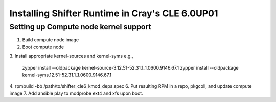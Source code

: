 Installing Shifter Runtime in Cray's CLE 6.0UP01
================================================

Setting up Compute node kernel support
--------------------------------------
1. Build compute node image
2. Boot compute node
3. Install appropriate kernel-sources and kernel-syms
e.g.,

    zypper install --oldpackage kernel-source-3.12.51-52.31.1_1.0600.9146.67.1
    zypper install --oldpackage kernel-syms.12.51-52.31.1_1.0600.9146.67.1

4. rpmbuild -bb /path/to/shifter_cle6_kmod_deps.spec
6. Put resulting RPM in a repo, pkgcoll, and update compute image
7. Add ansible play to modprobe ext4 and xfs upon boot.
